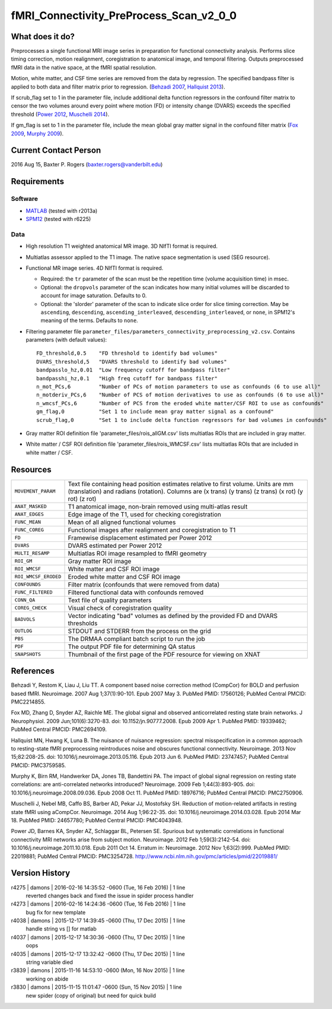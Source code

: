 fMRI_Connectivity_PreProcess_Scan_v2_0_0
========================================

What does it do?
----------------

Preprocesses a single functional MRI image series in preparation for functional connectivity analysis. Performs slice timing correction, motion realignment, coregistration to anatomical image, and temporal filtering. Outputs preprocessed fMRI data in the native space, at the fMRI spatial resolution.

Motion, white matter, and CSF time series are removed from the data by regression. The specified bandpass filter is applied to both data and filter matrix prior to regression. (`Behzadi 2007`_, `Hallquist 2013`_).

If scrub_flag set to 1 in the parameter file, include additional delta function regressors in the confound filter matrix to censor the two volumes around every point where motion (FD) or intensity change (DVARS) exceeds the specified threshold (`Power 2012`_, `Muschelli 2014`_).

If gm_flag is set to 1 in the parameter file, include the mean global gray matter signal in the confound filter matrix (`Fox 2009`_, `Murphy 2009`_).


Current Contact Person
----------------------
2016 Aug 15, Baxter P. Rogers (`baxter.rogers@vanderbilt.edu <mailto:baxter.rogers@vanderbilt.edu>`_)


Requirements
------------

Software
~~~~~~~~

* `MATLAB <http://www.mathworks.com/products/matlab/>`_ (tested with r2013a)

* `SPM12 <http://www.fil.ion.ucl.ac.uk/spm/software/spm12/>`_ (tested with r6225)

Data
~~~~

* High resolution T1 weighted anatomical MR image. 3D NIfTI format is required.
	
* Multiatlas assessor applied to the T1 image. The native space segmentation is used (SEG resource).

* Functional MR image series. 4D NIfTI format is required.

  - Required: the ``tr`` parameter of the scan must be the repetition time (volume acquisition time) in msec.

  - Optional: the ``dropvols`` parameter of the scan indicates how many initial volumes will be discarded to account for image saturation. Defaults to 0.

  - Optional: the 'slorder' parameter of the scan to indicate slice order for slice timing correction. May be ``ascending``, ``descending``, ``ascending_interleaved``, ``descending_interleaved``, or ``none``, in SPM12's meaning of the terms. Defaults to ``none``.

* Filtering parameter file ``parameter_files/parameters_connectivity_preprocessing_v2.csv``. Contains parameters (with default values)::

    FD_threshold,0.5	"FD threshold to identify bad volumes"
    DVARS_threshold,5	"DVARS threshold to identify bad volumes"
    bandpasslo_hz,0.01	"Low frequency cutoff for bandpass filter"
    bandpasshi_hz,0.1	"High freq cutoff for bandpass filter"
    n_mot_PCs,6		"Number of PCs of motion parameters to use as confounds (6 to use all)"
    n_motderiv_PCs,6	"Number of PCS of motion derivatives to use as confounds (6 to use all)"
    n_wmcsf_PCs,6	"Number of PCS from the eroded white matter/CSF ROI to use as confounds"
    gm_flag,0		"Set 1 to include mean gray matter signal as a confound"
    scrub_flag,0	"Set 1 to include delta function regressors for bad volumes in confounds"

* Gray matter ROI definition file 'parameter_files/rois_allGM.csv' lists multiatlas ROIs that are included in gray matter.

* White matter / CSF ROI definition file 'parameter_files/rois_WMCSF.csv' lists multiatlas ROIs that are included in white matter / CSF.



Resources
---------

====================   ==========
``MOVEMENT_PARAM``     Text file containing head position estimates relative to first volume. Units are mm (translation) and radians (rotation). Columns are (x trans) (y trans) (z trans) (x rot) (y rot) (z rot)
``ANAT_MASKED``        T1 anatomical image, non-brain removed using multi-atlas result
``ANAT_EDGES``         Edge image of the T1, used for checking coregistration
``FUNC_MEAN``          Mean of all aligned functional volumes
``FUNC_COREG``         Functional images after realignment and coregistration to T1
``FD``                 Framewise displacement estimated per Power 2012
``DVARS``              DVARS estimated per Power 2012
``MULTI_RESAMP``       Multiatlas ROI image resampled to fMRI geometry
``ROI_GM``             Gray matter ROI image
``ROI_WMCSF``          White matter and CSF ROI image
``ROI_WMCSF_ERODED``   Eroded white matter and CSF ROI image
``CONFOUNDS``          Filter matrix (confounds that were removed from data)
``FUNC_FILTERED``      Filtered functional data with confounds removed
``CONN_QA``            Text file of quality parameters
``COREG_CHECK``        Visual check of coregistration quality
``BADVOLS``            Vector indicating "bad" volumes as defined by the provided FD and DVARS thresholds
``OUTLOG``             STDOUT and STDERR from the process on the grid
``PBS``                The DRMAA compliant batch script to run the job
``PDF``                The output PDF file for determining QA status
``SNAPSHOTS``          Thumbnail of the first page of the PDF resource for viewing on XNAT
====================   ==========


References
----------

.. _`Behzadi 2007`:

Behzadi Y, Restom K, Liau J, Liu TT. A component based noise correction method (CompCor) for BOLD and perfusion based fMRI. Neuroimage. 2007 Aug 1;37(1):90-101. Epub 2007 May 3. PubMed PMID: 17560126; PubMed Central PMCID: PMC2214855.

.. _`Fox 2009`:

Fox MD, Zhang D, Snyder AZ, Raichle ME. The global signal and observed anticorrelated resting state brain networks. J Neurophysiol. 2009 Jun;101(6):3270-83. doi: 10.1152/jn.90777.2008. Epub 2009 Apr 1. PubMed PMID: 19339462; PubMed Central PMCID: PMC2694109.

.. _`Hallquist 2013`:

Hallquist MN, Hwang K, Luna B. The nuisance of nuisance regression: spectral misspecification in a common approach to resting-state fMRI preprocessing reintroduces noise and obscures functional connectivity. Neuroimage. 2013 Nov 15;82:208-25. doi: 10.1016/j.neuroimage.2013.05.116. Epub 2013 Jun 6. PubMed PMID: 23747457; PubMed Central PMCID: PMC3759585.

.. _`Murphy 2009`:

Murphy K, Birn RM, Handwerker DA, Jones TB, Bandettini PA. The impact of global signal regression on resting state correlations: are anti-correlated networks introduced? Neuroimage. 2009 Feb 1;44(3):893-905. doi: 10.1016/j.neuroimage.2008.09.036. Epub 2008 Oct 11. PubMed PMID: 18976716; PubMed Central PMCID: PMC2750906.

.. _`Muschelli 2014`:

Muschelli J, Nebel MB, Caffo BS, Barber AD, Pekar JJ, Mostofsky SH. Reduction of motion-related artifacts in resting state fMRI using aCompCor. Neuroimage. 2014 Aug 1;96:22-35. doi: 10.1016/j.neuroimage.2014.03.028. Epub 2014 Mar 18. PubMed PMID: 24657780; PubMed Central PMCID: PMC4043948.

.. _`Power 2012`:

Power JD, Barnes KA, Snyder AZ, Schlaggar BL, Petersen SE. Spurious but systematic correlations in functional connectivity MRI networks arise from subject motion. Neuroimage. 2012 Feb 1;59(3):2142-54. doi: 10.1016/j.neuroimage.2011.10.018. Epub 2011 Oct 14. Erratum in: Neuroimage. 2012 Nov 1;63(2):999. PubMed PMID: 22019881; PubMed Central PMCID: PMC3254728. http://www.ncbi.nlm.nih.gov/pmc/articles/pmid/22019881/



Version History
---------------

r4275 | damons | 2016-02-16 14:35:52 -0600 (Tue, 16 Feb 2016) | 1 line
	reverted changes back and fixed the issue in spider process handler
r4273 | damons | 2016-02-16 14:24:36 -0600 (Tue, 16 Feb 2016) | 1 line
	bug fix for new template
r4038 | damons | 2015-12-17 14:39:45 -0600 (Thu, 17 Dec 2015) | 1 line
	handle string  vs [] for matlab
r4037 | damons | 2015-12-17 14:30:36 -0600 (Thu, 17 Dec 2015) | 1 line
	oops
r4035 | damons | 2015-12-17 13:32:42 -0600 (Thu, 17 Dec 2015) | 1 line
	string variable died
r3839 | damons | 2015-11-16 14:53:10 -0600 (Mon, 16 Nov 2015) | 1 line
	working on abide
r3830 | damons | 2015-11-15 11:01:47 -0600 (Sun, 15 Nov 2015) | 1 line
	new spider (copy of original) but need for quick build

